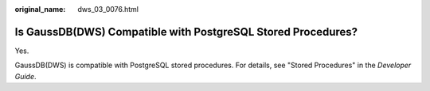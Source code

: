 :original_name: dws_03_0076.html

.. _dws_03_0076:

Is GaussDB(DWS) Compatible with PostgreSQL Stored Procedures?
=============================================================

Yes.

GaussDB(DWS) is compatible with PostgreSQL stored procedures. For details, see "Stored Procedures" in the *Developer Guide*.
